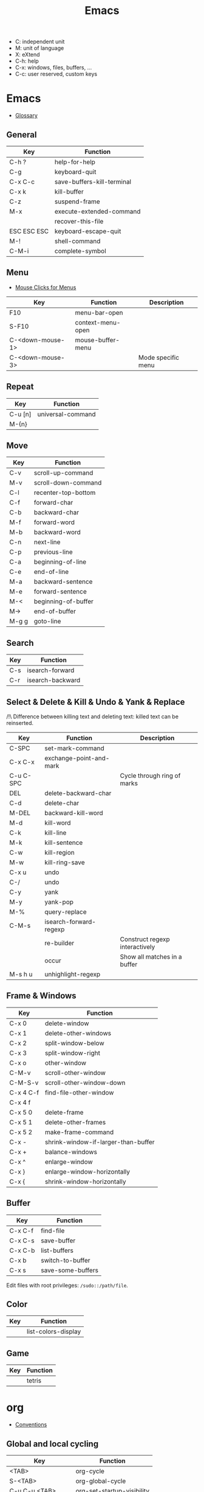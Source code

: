 #+TITLE: Emacs

- C: independent unit
- M: unit of language
- X: eXtend
- C-h: help
- C-x: windows, files, buffers, ...
- C-c: user reserved, custom keys

* Emacs

- [[https://www.gnu.org/software/emacs/manual/html_node/emacs/Glossary.html][Glossary]]

** General

| Key         | Function                   |
|-------------+----------------------------|
| C-h ?       | help-for-help              |
| C-g         | keyboard-quit              |
| C-x C-c     | save-buffers-kill-terminal |
| C-x k       | kill-buffer                |
| C-z         | suspend-frame              |
| M-x         | execute-extended-command   |
|             | recover-this-file          |
| ESC ESC ESC | keyboard-escape-quit       |
| M-!         | shell-command              |
| C-M-i       | complete-symbol            |

** Menu

- [[https://www.gnu.org/software/emacs/manual/html_node/emacs/Menu-Mouse-Clicks.html][Mouse Clicks for Menus]]

| Key              | Function          | Description        |
|------------------+-------------------+--------------------|
| F10              | menu-bar-open     |                    |
| S-F10            | context-menu-open |                    |
| C-<down-mouse-1> | mouse-buffer-menu |                    |
| C-<down-mouse-3> |                   | Mode specific menu |

** Repeat

| Key     | Function          |
|---------+-------------------|
| C-u [n] | universal-command |
| M-{n}   |                   |

** Move

| Key   | Function            |
|-------+---------------------|
| C-v   | scroll-up-command   |
| M-v   | scroll-down-command |
| C-l   | recenter-top-bottom |
| C-f   | forward-char        |
| C-b   | backward-char       |
| M-f   | forward-word        |
| M-b   | backward-word       |
| C-n   | next-line           |
| C-p   | previous-line       |
| C-a   | beginning-of-line   |
| C-e   | end-of-line         |
| M-a   | backward-sentence   |
| M-e   | forward-sentence    |
| M-<   | beginning-of-buffer |
| M->   | end-of-buffer       |
| M-g g | goto-line           |

** Search

| Key | Function         |
|-----+------------------|
| C-s | isearch-forward  |
| C-r | isearch-backward |

** Select & Delete & Kill & Undo & Yank & Replace

/!\ Difference between killing text and deleting text: killed text can be reinserted.

| Key       | Function                | Description                    |
|-----------+-------------------------+--------------------------------|
| C-SPC     | set-mark-command        |                                |
| C-x C-x   | exchange-point-and-mark |                                |
| C-u C-SPC |                         | Cycle through ring of marks    |
| DEL       | delete-backward-char    |                                |
| C-d       | delete-char             |                                |
| M-DEL     | backward-kill-word      |                                |
| M-d       | kill-word               |                                |
| C-k       | kill-line               |                                |
| M-k       | kill-sentence           |                                |
| C-w       | kill-region             |                                |
| M-w       | kill-ring-save          |                                |
| C-x u     | undo                    |                                |
| C-/       | undo                    |                                |
| C-y       | yank                    |                                |
| M-y       | yank-pop                |                                |
| M-%       | query-replace           |                                |
| C-M-s     | isearch-forward-regexp  |                                |
|           | re-builder              | Construct regexp interactively |
|           | occur                   | Show all matches in a buffer   |
| M-s h u   | unhighlight-regexp      |                                |

** Frame & Windows

| Key       | Function                            |
|-----------+-------------------------------------|
| C-x 0     | delete-window                       |
| C-x 1     | delete-other-windows                |
| C-x 2     | split-window-below                  |
| C-x 3     | split-window-right                  |
| C-x o     | other-window                        |
| C-M-v     | scroll-other-window                 |
| C-M-S-v   | scroll-other-window-down            |
| C-x 4 C-f | find-file-other-window              |
| C-x 4 f   |                                     |
| C-x 5 0   | delete-frame                        |
| C-x 5 1   | delete-other-frames                 |
| C-x 5 2   | make-frame-command                  |
| C-x -     | shrink-window-if-larger-than-buffer |
| C-x +     | balance-windows                     |
| C-x ^     | enlarge-window                      |
| C-x }     | enlarge-window-horizontally         |
| C-x {     | shrink-window-horizontally          |

** Buffer

| Key     | Function          |
|---------+-------------------|
| C-x C-f | find-file         |
| C-x C-s | save-buffer       |
| C-x C-b | list-buffers      |
| C-x b   | switch-to-buffer  |
| C-x s   | save-some-buffers |

Edit files with root privileges: ~/sudo::/path/file~.

** Color

| Key | Function            |
|-----+---------------------|
|     | list-colors-display |

** Game

| Key | Function |
|-----+----------|
|     | tetris   |

* org

- [[https://orgmode.org/manual/Conventions.html][Conventions]]

** Global and local cycling

| Key               | Function                   |
|-------------------+----------------------------|
| <TAB>             | org-cycle                  |
| S-<TAB>           | org-global-cycle           |
| C-u C-u <TAB>     | org-set-startup-visibility |
| C-u C-u C-u <TAB> | show-all                   |

** Motion

| Key     | Function                        |
|---------+---------------------------------|
| C-c C-n | org-next-visible-heading        |
| C-c C-p | org-previous-visible-heading    |
| C-c C-f | org-forward-heading-same-level  |
| C-c C-b | org-backward-heading-same-level |
| C-c C-u | outline-up-heading              |

** Editing

*** Insert

| Key     | Function                                | Description              |
|---------+-----------------------------------------+--------------------------|
| M-RET   | org-meta-return                         | New heading, item or row |
| C-RET   | org-insert-heading-respect-content      |                          |
| M-S-RET | org-insert-todo-heading                 |                          |
| C-S-RET | org-insert-todo-heading-respect-content |                          |
| C-c *   | org-toggle-heading                      |                          |

*** Promote

| Key       | Function            |
|-----------+---------------------|
| M-LEFT    | org-do-promote      |
| M-RIGHT   | org-do-demote       |
| M-S-LEFT  | org-promote-subtree |
| M-S-RIGHT | org-demote-subtree  |

*** Move

| Key         | Function              |
|-------------+-----------------------|
| M-UP        | org-move-subtree-up   |
| M-DOWN      | org-move-subtree-down |
| C-c @       | org-mark-subtree      |
| C-c C-x C-w | org-cut-subtree       |
| C-c C-x M-w | org-copy-subtree      |
| C-c C-x C-y | org-paste-subtree     |
| C-c C-w     | org-refile            |
| C-c ^       | org-sort              |

*** Clone

| Key       | Function                          |
|-----------+-----------------------------------|
| C-c C-x c | org-clone-subtree-with-time-shift |

** Sparse Trees

| Key     | Function        | Descriptiom               |
|---------+-----------------+---------------------------|
| C-c /   | org-sparse-tree |                           |
| M-g M-n | next-error      |                           |
| M-g n   |                 |                           |
| M-g M-p | previous-error  |                           |
| M-g p   |                 |                           |
| C-c C-c |                 | Clear out the sparse tree |

** Plain Lists

| Key     | Function | Description                                |
|---------+----------+--------------------------------------------|
| C-c -   |          | Cycle through bullets                      |
| C-c C-* |          | Turn into a subtree of the current heading |

** Drawer

| Key           | Function          | Description              |
|---------------+-------------------+--------------------------|
| C-c C-x d     | org-insert-drawer |                          |
| C-u C-c C-x d |                   | Insert a property drawer |

** Tables

[[https://orgmode.org/manual/Built_002din-Table-Editor.html][Built-in Table Editor]]

Create table:
- Select fields separated by comma
- ~C-c |~

Heading separation:
- Start line with ~|-~
- ~<TAB>~

Shrink: To set the width of a column, one field anywhere in the column may contain just the string ~<N>~ where N specifies the width as a number of characters. See [[https://orgmode.org/manual/Column-Width-and-Alignment.html][Column Width and Alignment]]

| Key       | Function                    | Description            |
|-----------+-----------------------------+------------------------|
| C-c C-c   |                             | Re-align table         |
| <TAB>     |                             | Move to the next field |
| M-LEFT    | org-table-move-column-left  |                        |
| M-RIGHT   | org-table-move-column-right |                        |
| M-S-LEFT  | org-table-delete-column     |                        |
| M-S-RIGHT | org-table-insert-column     |                        |
| M-UP      | org-table-move-row-up)      |                        |
| M-DOWN    | org-table-move-row-down     |                        |
| M-S-UP    | org-table-kill-row          |                        |
| S-UP      | org-table-move-cell-up      |                        |
| S-DOWN    | org-table-move-cell-down    |                        |
| S-LEFT    | org-table-move-cell-left    |                        |
| S-RIGHT   | org-table-move-cell-right   |                        |
| M-S-DOWN  | org-table-insert-row        |                        |
| C-c -     | org-table-insert-hline      |                        |
| C-c ^     | org-table-sort-lines        |                        |

** Spreadsheet

- [[https://orgmode.org/manual/Org-Plot.html][Org Plot]] (install package gnuplot)

| Key   | Function                             |
|-------+--------------------------------------|
| C-c ? | org-table-field-info                 |
| C-c } | org-table-toggle-coordinate-overlays |
| C-c = | org-table-eval-formula               |

** Link

| Key     | Function          |
|---------+-------------------|
| C-c C-l | org-insert-link   |
| C-c C-o | org-open-at-point |

** Keywords TODO

- [[https://orgmode.org/manual/Breaking-Down-Tasks.html][Breaking Down Tasks into Subtasks]]: To keep an overview of the fraction of subtasks that have already been marked as done, insert either ~[/]~ or ~[%]~ anywhere in the headline. (Works for checkboxes)
- [[https://orgmode.org/manual/Tracking-your-habits.html][Tracking your habits]]

| Key         | Function                | Description              |
|-------------+-------------------------+--------------------------|
| C-c C-t     | org-todo                | Rotate TODO state        |
| C-u C-c C-t |                         | Rotate TODO state + note |
| S-RIGHT     |                         | next TODO state          |
| S-LEFT      |                         | previous TODO state      |
| S-M-RET     | org-insert-todo-heading |                          |
| C-c ,       | org-priority            |                          |
| S-UP        | org-priority-up         |                          |
| S-DOWN      | org-priority-down       |                          |

** Checkbox

Checkbox works in plain list.

| Key             | Function                | Description            |
|-----------------+-------------------------+------------------------|
| C-u C-c C-c     |                         | Add checkbox           |
| M-S-RET         | org-insert-todo-heading | New item with checkbox |
| C-c C-c         |                         | Toggle checkbox        |
| C-u C-u C-c C-c |                         | Set to ~[-]~           |
| C-c C-x C-r     | org-toggle-radio-button |                        |

** Tags

- Tags are inserted at the end of the headline.
- [[https://orgmode.org/manual/Tag-Hierarchy.html][Tag Hierarchy]]

| Key     | Function             | Description                          |
|---------+----------------------+--------------------------------------|
| C-c C-q | org-set-tags-command |                                      |
| C-c C-c |                      | Same as ~C-c C-q~ when in a headline |

** Property

| Key       | Function                            | Description                |
|-----------+-------------------------------------+----------------------------|
| C-c C-x p | org-set-property                    |                            |
| C-c C-c   |                                     | On property, exec commands |
| S-RIGHT   | org-property-next-allowed-value     |                            |
| S-LEFT    | org-property-previous-allowed-value |                            |
